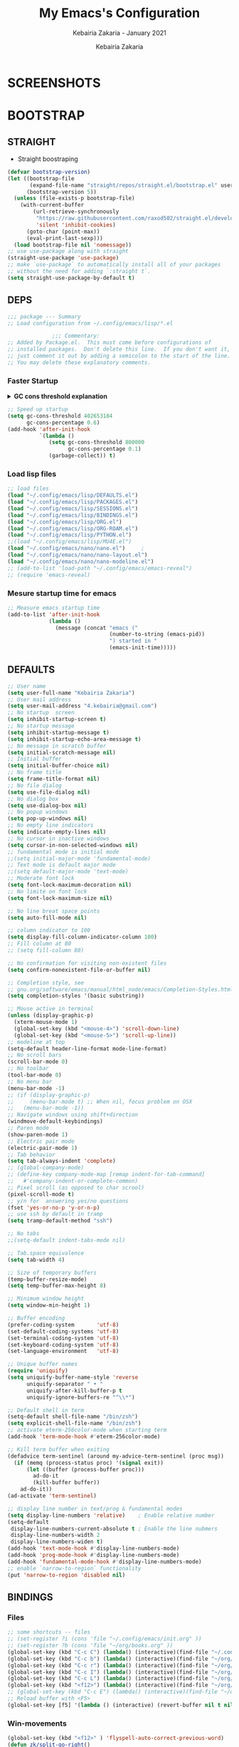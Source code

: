 # ------------------------------------------------------------------------------
#+TITLE:     My Emacs's Configuration
#+SUBTITLE:  Kebairia Zakaria - January 2021
#+AUTHOR:    Kebairia Zakaria
#+EMAIL:     4.kebairia@gmail.com
#+LANGUAGE:  en
#+STARTUP:   content showstars indent inlineimages hideblocks
#+HTML_HEAD: <link rel="stylesheet" type="text/css" href="/home/zakaria/org/conf/rouger.css" />
#+OPTIONS:   toc:2 html-scripts:nil num:nil html-postamble:nil html-style:nil ^:nil
#+PROPERTY:  header-args :results none
#+ARCHIVE:   ~/org/archive/config_archive.org::
# ------------------------------------------------------------------------------
#+html: <a href="https://https://www.gnu.org/software/emacs/"> <img alt="Arch Linux package" src="https://img.shields.io/archlinux/v/Extra/x86_64/emacs?label=Emacs&logo=GNU%20Emacs&logoColor=white&style=flat-square"></a>
#+html: <a href="https://orgmode.org"><img src="https://img.shields.io/badge/Org-literate%20config-%2377aa99?style=flat-square&logo=Org&logoColor=white"></a>
# ------------------------------------------------------------------------------
* SCREENSHOTS
[[file:img/scratch.png]]
* BOOTSTRAP
:PROPERTIES:
:header-args: :tangle ~/.config/emacs/init.el
:header-args: :results none
:END:
** STRAIGHT
#+begin_comment
I'm using [[https://github.com/raxod502/straight.el][straight.el]] as my main package manager for Emacs
#+end_comment
- Straight boostraping 
#+begin_src emacs-lisp
  (defvar bootstrap-version)
  (let ((bootstrap-file
         (expand-file-name "straight/repos/straight.el/bootstrap.el" user-emacs-directory))
        (bootstrap-version 5))
    (unless (file-exists-p bootstrap-file)
      (with-current-buffer
          (url-retrieve-synchronously
           "https://raw.githubusercontent.com/raxod502/straight.el/develop/install.el"
           'silent 'inhibit-cookies)
        (goto-char (point-max))
        (eval-print-last-sexp)))
    (load bootstrap-file nil 'nomessage))
  ;; use use-package along with straight
  (straight-use-package 'use-package)
  ;; make `use-package` to automatically install all of your packages 
  ;; without the need for adding `:straight t`.
  (setq straight-use-package-by-default t)
#+end_src
** DEPS
#+begin_src emacs-lisp
  ;;; package --- Summary  
  ;; Load configuration from ~/.config/emacs/lisp/*.el

                ;;; Commentary:
  ;; Added by Package.el.  This must come before configurations of
  ;; installed packages.  Don't delete this line.  If you don't want it,
  ;; just comment it out by adding a semicolon to the start of the line.
  ;; You may delete these explanatory comments.

#+end_src
*** Faster Startup 

#+HTML: <details><summary><b>GC cons threshold explanation </b></summary>
- ~gc-cons-threshold~ is the number of bytes of consing before a garbage collection is invoked.
  It's normally set at 800,000 bytes, but for me that invokes the GC 39 times!!! during startup ~(gcs-done)~ ,
  and the GC is sloooow. I've set it to ~384M above.
  And now no GC invocations during startup.
  source:  [[https://www.reddit.com/r/emacs/comments/3kqt6e/2_easy_little_known_steps_to_speed_up_emacs_start/][2 easy little known steps to speed up Emacs start up time]]
- reset the ~gc-cons-threshold~ to its defaults values after startup
#+HTML: </details>

#+begin_src emacs-lisp
  ;; Speed up startup
  (setq gc-cons-threshold 402653184
        gc-cons-percentage 0.6)
  (add-hook 'after-init-hook
            `(lambda ()
               (setq gc-cons-threshold 800000
                     gc-cons-percentage 0.1)
               (garbage-collect)) t)
#+end_src
*** Load lisp files
#+begin_src emacs-lisp
  ;; load files
  (load "~/.config/emacs/lisp/DEFAULTS.el") 
  (load "~/.config/emacs/lisp/PACKAGES.el") 
  (load "~/.config/emacs/lisp/SESSIONS.el") 
  (load "~/.config/emacs/lisp/BINDINGS.el") 
  (load "~/.config/emacs/lisp/ORG.el") 
  (load "~/.config/emacs/lisp/ORG-ROAM.el") 
  (load "~/.config/emacs/lisp/PYTHON.el") 
  ;;(load "~/.config/emacs/lisp/MU4E.el") 
  (load "~/.config/emacs/nano/nano.el") 	;
  (load "~/.config/emacs/nano/nano-layout.el") 
  (load "~/.config/emacs/nano/nano-modeline.el") 
  ;; (add-to-list 'load-path "~/.config/emacs/emacs-reveal")
  ;; (require 'emacs-reveal)
  
#+end_src
*** Mesure startup time for emacs
#+begin_src emacs-lisp
  ;; Measure emacs startup time
  (add-to-list 'after-init-hook
               (lambda ()
                 (message (concat "emacs ("
                                  (number-to-string (emacs-pid))
                                  ") started in "
                                  (emacs-init-time)))))
#+end_src
** DEFAULTS
:PROPERTIES:
:header-args: :tangle ~/.config/emacs/lisp/DEFAULTS.el
:header-args: :results none
:END:
#+begin_src emacs-lisp
  ;; User name
  (setq user-full-name "Kebairia Zakaria")
  ;; User mail address
  (setq user-mail-address "4.kebairia@gmail.com")
  ;; No startup  screen
  (setq inhibit-startup-screen t)
  ;; No startup message
  (setq inhibit-startup-message t)
  (setq inhibit-startup-echo-area-message t)
  ;; No message in scratch buffer
  (setq initial-scratch-message nil)
  ;; Initial buffer 
  (setq initial-buffer-choice nil)
  ;; No frame title
  (setq frame-title-format nil)
  ;; No file dialog
  (setq use-file-dialog nil)
  ;; No dialog box
  (setq use-dialog-box nil)
  ;; No popup windows
  (setq pop-up-windows nil)
  ;; No empty line indicators
  (setq indicate-empty-lines nil)
  ;; No cursor in inactive windows
  (setq cursor-in-non-selected-windows nil)
  ;; fundamental mode is initial mode
  ;;(setq initial-major-mode 'fundamental-mode)
  ;; Text mode is default major mode
  ;;(setq default-major-mode 'text-mode)
  ;; Moderate font lock
  (setq font-lock-maximum-decoration nil)
  ;; No limite on font lock
  (setq font-lock-maximum-size nil)
  
  ;; No line breat space points
  (setq auto-fill-mode nil)
  
  ;; column indicator to 100
  (setq display-fill-column-indicator-column 100)
  ;; Fill column at 80
  ;; (setq fill-column 80)
  
  ;; No confirmation for visiting non-existent files
  (setq confirm-nonexistent-file-or-buffer nil)
  
  ;; Completion style, see
  ;; gnu.org/software/emacs/manual/html_node/emacs/Completion-Styles.html
  (setq completion-styles '(basic substring))
  
  ;; Mouse active in terminal
  (unless (display-graphic-p)
    (xterm-mouse-mode 1)
    (global-set-key (kbd "<mouse-4>") 'scroll-down-line)
    (global-set-key (kbd "<mouse-5>") 'scroll-up-line))
  ;; modeline at top
  (setq-default header-line-format mode-line-format)
  ;; No scroll bars
  (scroll-bar-mode 0)
  ;; No toolbar
  (tool-bar-mode 0)
  ;; No menu bar
  (menu-bar-mode -1)
  ;; (if (display-graphic-p)
  ;;     (menu-bar-mode t) ;; When nil, focus problem on OSX
  ;;   (menu-bar-mode -1))
  ;; Navigate windows using shift+direction
  (windmove-default-keybindings)
  ;; Paren mode
  (show-paren-mode 1)
  ;; Electric pair mode
  (electric-pair-mode 1)
  ;; Tab behavior
  (setq tab-always-indent 'complete)
  ;; (global-company-mode)
  ;; (define-key company-mode-map [remap indent-for-tab-command]
  ;;   #'company-indent-or-complete-common)
  ;; Pixel scroll (as opposed to char scrool)
  (pixel-scroll-mode t)
  ;; y/n for  answering yes/no questions
  (fset 'yes-or-no-p 'y-or-n-p)
  ;; use ssh by default in tramp
  (setq tramp-default-method "ssh")
  
  ;; No tabs
  ;;(setq-default indent-tabs-mode nil)
  
  ;; Tab.space equivalence
  (setq tab-width 4)
  
  ;; Size of temporary buffers
  (temp-buffer-resize-mode)
  (setq temp-buffer-max-height 8)
  
  ;; Minimum window height
  (setq window-min-height 1)
  
  ;; Buffer encoding
  (prefer-coding-system       'utf-8)
  (set-default-coding-systems 'utf-8)
  (set-terminal-coding-system 'utf-8)
  (set-keyboard-coding-system 'utf-8)
  (set-language-environment   'utf-8)
  
  ;; Unique buffer names
  (require 'uniquify)
  (setq uniquify-buffer-name-style 'reverse
        uniquify-separator " • "
        uniquify-after-kill-buffer-p t
        uniquify-ignore-buffers-re "^\\*")
  
  ;; Default shell in term
  (setq-default shell-file-name "/bin/zsh")
  (setq explicit-shell-file-name "/bin/zsh")
  ;; activate eterm-256color-mode when starting term
  (add-hook 'term-mode-hook #'eterm-256color-mode)
  
  ;; Kill term buffer when exiting
  (defadvice term-sentinel (around my-advice-term-sentinel (proc msg))
    (if (memq (process-status proc) '(signal exit))
        (let ((buffer (process-buffer proc)))
          ad-do-it
          (kill-buffer buffer))
      ad-do-it))
  (ad-activate 'term-sentinel)
  
  ;; display line number in text/prog & fundamental modes
  (setq display-line-numbers 'relative)    ; Enable relative number
  (setq-default
   display-line-numbers-current-absolute t ; Enable the line nubmers
   display-line-numbers-width 2
   display-line-numbers-widen t)
  (add-hook 'text-mode-hook #'display-line-numbers-mode)
  (add-hook 'prog-mode-hook #'display-line-numbers-mode)
  (add-hook 'fundamental-mode-hook #'display-line-numbers-mode)
  ;; enable `narrow-to-region` functionality
  (put 'narrow-to-region 'disabled nil)
#+end_src
** BINDINGS
:PROPERTIES:
:header-args: :tangle ~/.config/emacs/lisp/BINDINGS.el
:header-args: :results none
:END:
*** Files
   #+begin_src emacs-lisp
     ;; some shortcuts -- files
     ;; (set-register ?i (cons 'file "~/.config/emacs/init.org" ))
     ;; (set-register ?b (cons 'file "~/org/books.org" ))
     (global-set-key (kbd "C-c C") (lambda() (interactive)(find-file "~/.config/emacs/init.org")))
     (global-set-key (kbd "C-c b") (lambda() (interactive)(find-file "~/org/books.org")))
     (global-set-key (kbd "C-c r") (lambda() (interactive)(find-file "~/org/refs.org")))
     (global-set-key (kbd "C-c I") (lambda() (interactive)(find-file "~/org/gtd/inbox.org")))
     (global-set-key (kbd "C-c L") (lambda() (interactive)(find-file "~/org/links.org")))
     (global-set-key (kbd "<f12>") (lambda() (interactive)(find-file "~/org/conf/org.pdf")))
     ;; (global-set-key (kbd "C-c E") (lambda() (interactive)(find-file "~/org/gtd/emails.org")))
     ;; Reload buffer with <F5>
     (global-set-key [f5] '(lambda () (interactive) (revert-buffer nil t nil)))
   #+end_src
*** Win-movements
   #+begin_src emacs-lisp
     (global-set-key (kbd "<f12>" ) 'flyspell-auto-correct-previous-word)
     (defun zk/split-go-right()
       (interactive)
       (split-window-horizontally)
       (windmove-right))
     (defun zk/split-go-down()
       (interactive)
       (split-window-vertically)
       (windmove-down))
     ;; try to go to the other window automaticly
     (global-set-key (kbd "C-c i") 'zk/split-go-right)
     (global-set-key (kbd "C-c m") 'zk/split-go-down)
     
     ;; Move between buffer
     ;; (global-set-key (kbd "M-n") 'switch-to-next-buffer)
     ;; (global-set-key (kbd "M-p") 'switch-to-prev-buffer)
     ;; winner mode
     (winner-mode +1)
     (define-key winner-mode-map (kbd "M-p") #'winner-undo)
     (define-key winner-mode-map (kbd "M-n") #'winner-redo)
     
        ;; Move between Windows
        (global-set-key (kbd "C-c k") 'windmove-up)
        (global-set-key (kbd "C-c j") 'windmove-down)
        (global-set-key (kbd "C-c l") 'windmove-right)
        (global-set-key (kbd "C-c h") 'windmove-left)
     
        ;; Resize windows
        (global-set-key (kbd "C-M-l") 'shrink-window-horizontally)
        (global-set-key (kbd "C-M-h") 'enlarge-window-horizontally)
        (global-set-key (kbd "C-M-j") 'shrink-window)
        (global-set-key (kbd "C-M-k") 'enlarge-window)
     
        (global-set-key (kbd "M-o") 'delete-other-windows)
        (global-set-key (kbd "C-x p") 'zk/org-agenda-process-inbox-item)
   #+end_src
*** other
   #+begin_src emacs-lisp
     (global-set-key (kbd "C-x b") 'consult-buffer)
     (global-set-key (kbd "C-c s") 'zk/set-save-bookmark)
     ;; set a bookmark then save it on the bookmark file 
      (defun zk/set-save-bookmark()
        (interactive)
        (bookmark-set)
        (bookmark-save))
   #+end_src
** BACKUPS/SESSIONS ..etc
:PROPERTIES:
:header-args: :tangle ~/.config/emacs/lisp/SESSIONS.el
:header-args: :results none
:END:
#+begin_src emacs-lisp
  ;; Save miscellaneous history
  (setq savehist-additional-variables
        '(kill-ring
          command-history
          set-variable-value-history
          custom-variable-history   
          query-replace-history     
          read-expression-history   
          minibuffer-history        
          read-char-history         
          face-name-history         
          bookmark-history          
          ivy-history               
          counsel-M-x-history       
          file-name-history         
          counsel-minibuffer-history))
  (setq history-length 250)
  (setq kill-ring-max 25)
  (put 'minibuffer-history         'history-length 50)
  (put 'file-name-history          'history-length 50)
  (put 'set-variable-value-history 'history-length 25)
  (put 'custom-variable-history    'history-length 25)
  (put 'query-replace-history      'history-length 25)
  (put 'read-expression-history    'history-length 25)
  (put 'read-char-history          'history-length 25)
  (put 'face-name-history          'history-length 25)
  (put 'bookmark-history           'history-length 25)
  (put 'ivy-history                'history-length 25)
  (put 'counsel-M-x-history        'history-length 25)
  (put 'counsel-minibuffer-history 'history-length 25)
  (setq savehist-file "~/.local/share/emacs/savehist")
  (savehist-mode 1)

  ;; Remove text properties for kill ring entries
  ;; See https://emacs.stackexchange.com/questions/4187
  (defun unpropertize-kill-ring ()
    (setq kill-ring (mapcar 'substring-no-properties kill-ring)))
  (add-hook 'kill-emacs-hook 'unpropertize-kill-ring)

  ;; Recentf files 
  (setq recentf-max-menu-items 25)
  (setq recentf-save-file     "~/.local/share/emacs/recentf")
  (recentf-mode 1)

  ;; Bookmarks
  (setq bookmark-default-file "~/.local/share/emacs/bookmark")
  ;; Undo file
  (setq auto-save-file-name-transforms
        '((".*" "~/.local/share/emacs/undo/" t)))
  ;; Saving persistent tree-undo to a single directory
  (setq undo-tree-history-directory-alist     
        '(("." . "~/.local/share/emacs/undo-tree")))
  ;; Backup
  (setq backup-directory-alist '(("." . "~/.local/share/emacs/backups"))
        make-backup-files t     ; backup of a file the first time it is saved.
        backup-by-copying t     ; don't clobber symlinks
        version-control t       ; version numbers for backup files
        delete-old-versions t   ; delete excess backup files silently
        kept-old-versions 6     ; oldest versions to keep when a new numbered
                                          ;  backup is made (default: 2)
        kept-new-versions 9     ; newest versions to keep when a new numbered
                                          ;  backup is made (default: 2)
        auto-save-default t     ; auto-save every buffer that visits a file
        auto-save-timeout 20    ; number of seconds idle time before auto-save
                                          ;  (default: 30)
        auto-save-interval 200)  ; number of keystrokes between auto-saves
                                          ;  (default: 300)
  ;; Saving my sessions in another folder.
  (setq auto-save-list-file-prefix            
        "~/.local/share/emacs/sessions/session-")
  (setq auth-sources '("~/.local/share/emacs/authinfo"
                       "~/.local/share/emacs/authinfo.gpg"
                       "~/.authinfo"
                       "~/.authinfo.gpg"
                       "~/.netrc" ))
#+end_src
** FUNCTIONS
[[https://www.lonecpluspluscoder.com/2021/09/07/emacs-enable-multiple-minor-modes-from-major-mode/][Automatically enabling multiple Emacs minor modes via a major mode hook - The...]]
#+begin_src emacs-lisp
  (defun enable-writing-minor-modes ()
    "Enable flyspell and visual line mode for calling from mode hooks"
    (visual-line-mode 1)
    (flyspell-mode 1))
#+end_src

* PACKAGES
  :PROPERTIES:
  :header-args: :tangle ~/.config/emacs/lisp/PACKAGES.el
  :header-args: :results none
  :END:
** org
#+begin_src emacs-lisp
  (use-package org
    :hook (org-mode . enable-writing-minor-modes))
#+end_src
** COMMENT bookmark-plus
#+begin_src emacs-lisp
  (use-package bookmark+)
#+end_src
** visual-fill-column
Instead of wrapping lines at the window edge, --which is the standard
behaviour of visual-line-mode, it wraps lines at fill-column
#+begin_src emacs-lisp
  (use-package visual-fill-column)
  (add-hook 'visual-fill-column-mode-hook #'visual-line-mode)
#+end_src
** evil
#+begin_src emacs-lisp
  (setq evil-want-keybinding nil)                   
  ;; put this before loading evil to work
  (setq evil-want-C-i-jump nil)
  (straight-use-package 'evil)
  ;; this statement is required to enable evil/evil-colleciton mode
  (evil-mode 1)
  (setq evil-want-abbrev-expand-on-insert-exit nil)
#+end_src
*** evil collection
#+begin_src emacs-lisp
  ;; after evil
  (straight-use-package
   '(evil-collection
     :type git
     :host github :repo "emacs-evil/evil-collection"))
  (evil-collection-init)
  
#+end_src
*** evil org
#+begin_src emacs-lisp
  (straight-use-package '(evil-org-mode
                          :type git
                          :host github
                          :repo "Somelauw/evil-org-mode"))
  (require 'evil-org-agenda)
  (evil-org-agenda-set-keys)
  ;; config
  
  ;; (add-hook 'org-mode-hook 'evil-org-mode)
  ;; (add-hook 'evil-org-mode-hook
  ;;           (lambda () (evil-org-set-key-theme)))
  ;; (require 'evil-org-agenda)
  ;; (evil-org-agenda-set-keys)
  ;; (setq                                             ;;automatically use evil for ibuffer and dired
  ;; evil-emacs-state-modes
  ;; (delq 'ibuffer-mode evil-emacs-state-modes))
#+end_src
*** evil leader
#+begin_src emacs-lisp
  (straight-use-package 'evil-leader)
  ;; needs to be enabled before M-x evil-mode!
  ;; :config
  (evil-leader-mode 1)
  (global-evil-leader-mode 1)
  (evil-leader/set-leader ",")
  (evil-leader/set-key
    "e" 'org-export-dispatch
    "a" 'zk/switch-to-agenda
    "d" 'deft
    "g" 'magit-status
    "i" 'org-roam-node-insert
    "f" 'org-roam-capture
    "D" 'org-roam-dailies-capture-today
    "l" 'org-roam-buffer-toggle
    "z" 'term
    "c" 'org-capture
    "b" 'bookmark-jump
    "L" 'org-insert-link
    "q" 'kill-current-buffer
    "F" 'pdf-links-action-perform
    "s" 'zk/gen-scratch-buffer
    "n" 'org-noter
    "m i" 'org-noter-insert-note
    "m p" 'org-noter-insert-precise-note
    "m k" 'org-noter-sync-prev-note
    "m j" 'org-noter-sync-next-note
    "m s" 'org-noter-create-skeleton
    "m q" 'org-noter-kill-session
    "r c" 'org-ref-clean-bibtex-entry
    "r s" 'org-ref-bibtex-sort-order
    "r b" 'org-ref-bibliography
    "r g" 'org-ref-add-glossary-entry
    "r a" 'org-ref-add-acronym-entry
  )
  ;; "r" 'consult-recent-file
  ;;"l" 'org-store-link
  ;;"s" 'zk/gen-scratch-buffer
  ;; )
#+end_src
** magit
#+begin_src emacs-lisp
  (use-package magit
    :commands (magit-status magit-get-current-branch)
    :custom
    (magit-display-buffer-function #'magit-display-buffer-same-window-except-diff-v1))
  ;; '(magit-display-buffer-function 'magit-display-buffer-traditional))
  (straight-use-package 'evil-magit)
#+end_src
*** COMMENT forge                                                 :ARCHIVE:
- forge is a utility that let you pull your issues and pull-requests from the remote repo into magit interface
#+begin_src emacs-lisp
  (use-package forge
    :after magit)
#+end_src
** projectile
#+begin_src emacs-lisp
  (use-package projectile
  :config (projectile-mode)
  :bind-keymap
  ("C-c p" . projectile-command-map)
  :init
  (when (file-directory-p "~/dox/wrk")
    (setq projectile-project-search-path '("~/dox/wrk" "~/dox/wrk/pfe" ))))
  ;; speed up projectile by enabling caching
  (setq projectile-enable-caching t)
  
#+end_src
** aggressive indent
#+begin_src emacs-lisp
  (straight-use-package 'aggressive-indent)
#+end_src

The variable ~aggressive-indent-dont-indent-if~ lets you customize when you don't want indentation to happen.
#+begin_example
(add-to-list
 'aggressive-indent-dont-indent-if
 '(and (derived-mode-p 'c++-mode)
       (null (string-match "\\([;{}]\\|\\b\\(if\\|for\\|while\\)\\b\\)"
                           (thing-at-point 'line)))))
#+end_example
#+begin_src emacs-lisp
  (global-aggressive-indent-mode 1)
#+end_src
** which key
    Which-key Package show me a helpful menu when i press "C-x" and wait
#+begin_src emacs-lisp
  (straight-use-package 'which-key)
  (which-key-mode)
  (setq which-key-popup-type 'minibuffer)
  ;; (which-key-setup-side-window-right)
  
#+end_src
** undo tree
#+begin_src emacs-lisp
  (use-package undo-tree
    ;;turn on everywhere
    :init (global-undo-tree-mode 1))
#+end_src
** ibuffer
#+begin_src emacs-lisp
  (straight-use-package 'ibuffer)
  ;; disable linum-mode
  (add-hook 'ibuffer-mode (lambda() (linum-mode -1)))
  (global-set-key (kbd "C-x C-b") 'ibuffer) ;; Use Ibuffer for Buffer List
  ;; create a function that define a group
  (setq ibuffer-saved-filter-groups
        '(("default"
           ("Emacs"  (or
                      (name . "^\\*Messages\\*$")
                      (name . "^\\*scratch\\*$")
                      ))
           ("Agenda"  (or
                       (name . "inbox.org")
                       (name . "next.org")
                       (name . "someday.org")
                       (name . "emails.org")
                       (name . "archive.org")
                       (name . "habits.org")
                       (name . "projects.org")
                       (name . "weekly_reviews.org")
                       ))
  
           ("Org"  (name . "^.*org$"))
           ("PDF"  (name . "^.*pdf"))
           ("Python"  (name . "^.*py$"))
           ("Lisp"  (name . "^.*el"))
           ("Web"  (or
                    (name . "^.*html$")
                    (name . "^.*css")
                    (name . "^.*php")
                    ))
           ("Dired"  (mode . dired-mode))
           ))
        )
  
  (add-hook 'ibuffer-mode-hook
            '(lambda ()
               (ibuffer-auto-mode 1)
               (ibuffer-switch-to-saved-filter-groups "default"))) ;; use the group default
#+end_src
** selectrum
#+begin_src emacs-lisp
  (straight-use-package 'selectrum)
  (selectrum-mode +1)
  ;; to make sorting and filtering more intelligent
  (straight-use-package 'selectrum-prescient)
  (selectrum-prescient-mode +1)
  
  ;; to save your command history on disk, so the sorting gets more
  ;; intelligent over time
  (prescient-persist-mode +1)
  ;; ;; In Emacs 27 there is also a flex style which you might like.
  ;; (setq completion-styles '(substring partial-completion))
  ;;(setq selectrum-show-indices nil)
#+end_src
** ctrlf
#+begin_src emacs-lisp
  (straight-use-package 'ctrlf)
  (setq ctrlf-default-search-style 'fuzzy-regexp)
  (setq ctrlf-auto-recenter 1)
  (setq ctrlf-highlight-line 1)
  
  (ctrlf-mode +1)
#+end_src
** consult 
- [[https://github.com/minad/consult][consult github repo]]
  #+begin_src emacs-lisp
    (straight-use-package 'consult)
  #+end_src
** pdf tools
#+begin_src emacs-lisp
  (use-package pdf-tools
    :config
    (pdf-tools-install))
  ;; open pdfs scaled to fit page
  (setq-default pdf-view-display-size 'fit-page)
  ;; exchange isearch -- occur, occur -- isearch
  (define-key pdf-view-mode-map (kbd "C-s") 'occur)
  (define-key pdf-view-mode-map (kbd "M-s o") 'isearch-forward)
  ;; turn off cua so copy works
  (add-hook 'pdf-view-mode-hook (lambda () (cua-mode 0)))
  ;; more fine-grained zooming
  (setq pdf-view-resize-factor 1.1)
  ;; dark mode 
  (setq pdf-view-midnight-colors '("#f8f8f2" . "#1d2021"))
#+end_src
*** org-pdfview
#+begin_src emacs-lisp
  (use-package org-pdfview)
  ;; Set the pdf-view incompatible-modes[linum mode: line numbers]
  (add-hook 'pdf-view-mode-hook (lambda() (linum-mode -1)))
#+end_src
*** org-noter
#+begin_src emacs-lisp
  (use-package org-noter
    :after org
    :config
    (setq org-noter-auto-save-last-location t
          org-noter-doc-split-fraction (quote (0.7 . 0.7))
          org-noter-notes-window-behavior nil
          org-noter-notes-window-location "Vertical"
          org-noter-always-create-frame nil
          org-noter-separate-notes-from-heading t)
     )
#+end_src
** eterm256
#+begin_src emacs-lisp
  (use-package eterm-256color)
#+end_src
** modes
*** yaml mode
#+begin_src emacs-lisp
  (straight-use-package 'yaml-mode)
#+end_src
** elfeed
#+begin_src emacs-lisp
  (use-package elfeed)
  (use-package elfeed-org
    :config
    (elfeed-org)
    (setq rmh-elfeed-org-files (list "~/.config/elfeed/elfeed.org")))
  (global-set-key (kbd "C-x w") 'elfeed)
#+end_src

* ORG MODE
:PROPERTIES:
:header-args: :tangle ~/.config/emacs/lisp/ORG.el
:header-args: :results none
:END:
** Global Config
#+begin_src emacs-lisp
  ;; - turn on Org Indent mode globally for all files
  ;; - You can also control this behaviour for each buffer by
  ;;   setting #+startup: indent or #+startup: noindent
  ;;   in the buffer metadata.
  (add-hook 'org-mode-hook 'org-indent-mode)
  (setq org-log-into-drawer t)
  ;; Improve org mode looks
  (setq org-startup-indented t
        org-hide-emphasis-markers t
        org-startup-with-inline-images t
        org-list-allow-alphabetical t
        org-fontify-quote-and-verse-blocks t
        ;; use user's label, i need that for my thesis refenrences
        org-latex-prefer-user-labels t
        org-image-actual-width '(400))
  ;; use '⤵' instead of '...' in headlines
  (setq org-ellipsis " ›")
  ;; use '•' instead of '-' in lists
  (font-lock-add-keywords 'org-mode
                          '(("^ *\\([-]\\) "
                             (0 (prog1 ()
                                  (compose-region
                                   (match-beginning 1)
                                   (match-end 1) "•"))))))
#+end_src
** org-appear
#+begin_src emacs-lisp
  ;; Show hidden emphasis markers
  (use-package org-appear
    :hook (org-mode . org-appear-mode))
  (setq
   org-appear-autolinks t
   org-appear-autosubmarkers t)
#+end_src
** org-cliplink 
#+begin_src emacs-lisp
  (use-package org-cliplink)
#+end_src
** org-contrib
#+begin_comment
  Currently available extras:
  
  - ~latex-header-blocks~ :
  allow the use of latex blocks, the
  contents of which which will be interpreted as ~#+latex_header~ lines
  for export.  These blocks should be tagged with ~#+header: :header~ 
  yes.  For example:
  #+begin_src org
  #+header: :header yes
  #+begin_export latex
    ...
  #+end_export
  #+end_src
  
  - ~ignore-headlines~ -- allow a headline (but not its children) to
  be ignored.  Any headline tagged with the 'ignore' tag will be
  ignored (i.e. will not be included in the export), but any child
  headlines will not be ignored (unless explicitly tagged to be
  ignored), and will instead have their levels promoted by one.
#+end_comment
#+begin_src emacs-lisp
  (use-package org-contrib
    :config
    (require 'ox-extra)
    (ox-extras-activate '(latex-header-blocks ignore-headlines)))
#+end_src
** GTD
*** Global
   #+begin_src emacs-lisp
     ;; ;; Adding a separator line between days in Emacs Org-mode calender view (prettier)

     ;;     (setq org-agenda-format-date (lambda (date) (concat "\n"
     ;;                                                         (make-string (window-width) 9472)
     ;;                                                         "\n"
     ;;                                                         (org-agenda-format-date-aligned date))))
     (setq org-agenda-directory "~/org/gtd/"
           org-agenda-files '("~/org/gtd" ))                    ;; org-agenda-files

     (setq org-agenda-dim-blocked-tasks nil                    ;; Do not dim blocked tasks
           org-agenda-span 'day                                ;; show me one day
           org-agenda-inhibit-startup t                        ;; Stop preparing agenda buffers on startup:
           org-agenda-use-tag-inheritance nil                  ;; Disable tag inheritance for agendas:
           org-agenda-show-log t
           ;;org-agenda-skip-scheduled-if-done t
           ;;org-agenda-skip-deadline-if-done t
           ;;org-agenda-skip-deadline-prewarning-if-scheduled 'pre-scheduled
           org-agenda-skip-scheduled-if-deadline-is-shown t     ;; skip scheduled if they are already shown as a deadline
           org-agenda-deadline-leaders '("!D!: " "D%2d: " "")
           org-agenda-scheduled-leaders '("" "S%3d: ")

           org-agenda-time-grid
           '((daily today require-timed)
             (800 1000 1200 1400 1600 1800 2000)
             "......" "----------------"))
     (setq
      org-agenda-start-on-weekday 0                          ;; Weekday start on Sunday
      org-treat-S-cursor-todo-selection-as-state-change nil ;; S-R,S-L skip the note/log info[used when fixing the state]
      org-log-done 'time
      org-agenda-tags-column -130                          ;; Set tags far to the right
      org-clock-out-remove-zero-time-clocks t              ;; Sometimes I change tasks I'm clocking quickly - this removes clocked tasks with 0:00 duration
      org-clock-persist t                                  ;; Save the running clock and all clock history when exiting Emacs, load it on startup
      org-use-fast-todo-selection t                        ;; from any todo state to any other state; using it keys
      org-agenda-window-setup 'only-window)                 ;; Always open my agenda in fullscreen

     (setq org-agenda-prefix-format
           '((agenda . " %i %-12:c%?-12t %s")
             (todo   . " ")
             (tags   . " %i %-12:c")
             (search . " %i %-12:c")))
     ;; define org's states
     (setq org-todo-keywords
           '((sequence "TODO(t)" "NEXT(n)" "|" "DONE(d)")
             (sequence "WAITING(w@/!)" "HOLD(h@/!)" "|" "CANCELLED(c@/!)")))
     ;; sort my org-agenda preview
     (setq org-agenda-sorting-strategy '((agenda habit-down
                                                 time-up
                                                 scheduled-down
                                                 priority-down
                                                 category-keep
                                                 deadline-down)
                                         (todo priority-down category-keep)
                                         (tags priority-down category-keep)
                                         (search category-keep)))

     ;;Thanks to Erik Anderson, we can also add a hook that will log when we activate
     ;;a task by creating an “ACTIVATED” property the first time the task enters the NEXT state:
     (defun log-todo-next-creation-date (&rest ignore)
       "Log NEXT creation time in the property drawer under the key 'ACTIVATED'"
       (when (and (string= (org-get-todo-state) "NEXT")
                  (not (org-entry-get nil "ACTIVATED")))
         (org-entry-put nil "ACTIVATED" (format-time-string "[%Y-%m-%d]"))))

     (add-hook 'org-after-todo-state-change-hook #'log-todo-next-creation-date)
     (add-hook 'org-agenda-mode-hook                            ;; disable line-number when i open org-agenda view
                (lambda() (display-line-numbers-mode -1)))

     ;; (define-key global-map (kbd "C-c c") 'org-capture)
     ;; (define-key global-map (kbd "C-c a") 'org-agenda)
  #+end_src
*** ORG AGENDA
    #+begin_src emacs-lisp
      (setq org-agenda-block-separator  9472)                  ;; use 'straight line' as a block-agenda divider
      (setq org-agenda-custom-commands
            '(("g" "Get Things Done (GTD)"
               ((agenda ""
                        ((org-agenda-span 'day)
                         (org-deadline-warning-days 365)))

                (todo "NEXT"
                      ((org-agenda-overriding-header "In Progress")
                       (org-agenda-prefix-format "  %i %-12:c [%e] ")
                       (org-agenda-files '("~/org/gtd/someday.org"
                                           "~/org/gtd/projects.org"
                                           "~/org/gtd/next.org"))
                       ))
                (todo "TODO"
                      ((org-agenda-overriding-header "inbox")
                       (org-agenda-files '("~/org/gtd/inbox.org"))))

                (todo "TODO"
                      ((org-agenda-overriding-header "Emails")
                       (org-agenda-files '("~/org/gtd/emails.org"))))

                (todo "TODO"
                      ((org-agenda-overriding-header "Projects")
                       (org-agenda-files '("~/org/gtd/projects.org")))
                      )

                (todo "TODO"
                      ((org-agenda-overriding-header "One-off Tasks")
                       (org-agenda-files '("~/org/gtd/next.org"))
                       (org-agenda-skip-function '(org-agenda-skip-entry-if
                                                   'deadline 'scheduled))))
                nil))))

    #+end_src
*** Habit
    #+BEGIN_SRC emacs-lisp
      (require 'org-habit)
      (add-to-list 'org-modules 'org-habit)
      (setq org-habit-graph-column 48)
      (setq org-habit-show-habits-only-for-today t)
    #+END_SRC
*** Refiling
    #+begin_src emacs-lisp
      ;; Refiling [need reading]
      ;;tell org-mode we want to specify a refile target using the file path.
      (setq org-refile-use-outline-path 'file
       org-outline-path-complete-in-steps nil)
      (setq org-refile-allow-creating-parent-nodes 'confirm)
      (setq org-refile-targets '(("~/org/gtd/next.org" :level . 0)
                                 ("~/org/ideas.org" :level . 1)
                                 ("~/org/links.org" :level . 1)
                                 ("~/org/gtd/someday.org" :regexp . "\\(?:\\(?:Task\\|idea\\|p\\(?:\\(?:os\\|rojec\\)t\\)\\)s\\)")
                                 ("projects.org" :regexp . "\\(?:Tasks\\)"))) 
      ;;("someday.org" :level . 0)
    #+end_src
** org capture
   #+begin_src emacs-lisp
     (setq org-capture-templates
           `(("i" "Inbox" entry  (file "~/org/gtd/inbox.org")
              ,(concat "* TODO %?\n"
                       "/Entered on/ %U"))
             ("l" "Link" entry (file+headline "~/org/gtd/inbox.org" "Links")
              ,(concat "* TODO %a %?\n"
                       "/Entered on/ %U") :immediate-finish t)
             ("j" "Journal" entry (file+olp+datetree "~/org/journal.org")
              "** %<%H:%M> %?\n")
             ("e" "email" entry (file+headline "~/org/gtd/emails.org" "Emails")
              "* TODO [#A] %?\nSCHEDULED: %(org-insert-time-stamp (org-read-date nil t \"+0d\"))\n%a\n")

             ;; ("m" "mood" entry (file "~/org/mood.org" )
             ;;  ,(concat "* %? \n %^{MOOD} \n"
             ;;           "/Entered on/ %U") :immediate-finish t)
             ))
   #+end_src
** org bullets
#+begin_src emacs-lisp
  (straight-use-package 'org-bullets)
  ;; enable org-bullets with org-mode
  (add-hook 'org-mode-hook (lambda () (org-bullets-mode 1)))
  ;; change org-bullets faces
  (setq org-bullets-bullet-list
        '("▶" "⚫" "◆" "◉" "○" "◇" "▸"))
  ;;     ;; ♥ ● ◇ ✚ ✜ ☯ ◆ ♠ ♣ ♦ ☢ ❀ ◆ ◖ ▶
  ;;     ;;; Small
  ;;     ;; ► • ★ ▸
#+end_src
** org protocol
#+begin_src emacs-lisp
(require 'org-protocol)
#+end_src
** todo faces
   #+begin_src emacs-lisp
    (setq org-todo-keywords
      '((sequence "TODO(t)" "NEXT(n)" "HOLD(h)" "|" "DONE(d)" "CANCELED")))
    (setq org-todo-keyword-faces
      '(
        ("TODO" . (:foreground "brown2" :weight bold))
        ("READ" . (:foreground "brown2" :weight bold))

        ("NEXT" . (:foreground "#00b0d1"  :weight bold ))
        ("READING" . (:foreground "#00b0d1"  :weight bold ))

        ("DONE" . (:foreground "#16a637" :weight bold))

        ("HOLD" . (:foreground "orange"  :weight bold))

        ("CANCELED" . (:foreground "gray" :background "red1" :weight bold))
      ))
   #+end_src
** Export
*** org-ref                                                       :ARCHIVE:
#+begin_src emacs-lisp
  ;; (use-package org-ref
  ;;   :config
  ;;   (setq reftex-default-bibliography '("~/dox/std/ESI/pfe/docs/thesis_infra/lib/refs.bib"))
  ;;   ;; see org-ref for use of these variables
  ;;   (setq org-ref-bibliography-notes "~/dox/std/ESI/pfe/docs/thesis_infra/lib/bib_notes"
  ;;         org-ref-default-bibliography '("~/dox/std/ESI/pfe/docs/thesis_infra/lib/refs.bib")
  ;;         org-ref-pdf-directory "~/dox/std/ESI/pfe/docs/thesis_infra/lib/articles"
  ;;         bibtex-dialect                    'biblatex
  ;;         ;; Optimize for 80 character frame display
  ;;         bibtex-completion-display-formats
  ;;         '((t . "${title:46} ${author:20} ${year:4} ${=type=:3}${=has-pdf=:1}${=has-note=:1}"))
  ;;         bibtex-completion-bibliography   "~/dox/std/ESI/pfe/docs/thesis_infra/lib/refs.bib"
  ;;         bibtex-completion-library-path    "~/dox/std/ESI/pfe/docs/thesis_infra/lib/articles"
  ;;         ;; bibtex-completion-pdf-symbol ""
  ;;         ;; bibtex-completion-notes-symbol ""
  ;;         ))
#+end_src
*** org ref
#+begin_src emacs-lisp
  (use-package org-ref
    :after org
    :config
    (setq org-ref-default-bibliography '("~/dox/wrk/pfe/docs/thesis_infra/lib/refs.bib")
          org-ref-bibliography-notes "~/dox/std/ESI/pfe/docs/thesis_infra/lib/refs.notes"
          org-ref-pdf-directory "~/dox/std/ESI/pfe/docs/thesis_infra/lib/papers"
          org-ref-get-pdf-filename-function 'org-ref-get-pdf-filename-helm-bibtex
          bibtex-completion-pdf-field "file"
          bibtex-completion-pdf-symbol ""
          bibtex-completion-display-formats
          '((t . "${title:46} ${author:20} ${year:4} ${=type=:4}${=has-pdf=:1}${=has-note=:1}"))))
  
    (defun org-ref-open-in-scihub ()
      "Open the bibtex entry at point in a browser using the url field or doi field.
  Not for real use, just here for demonstration purposes."
      (interactive)
      (let ((doi (org-ref-get-doi-at-point)))
        (when doi
          (if (string-match "^http" doi)
              (browse-url doi)
            (browse-url (format "http://sci-hub.se/%s" doi)))
          (message "No url or doi found"))))
#+end_src
*** bibtex
#+begin_src emacs-lisp
;; variables that control bibtex key format for auto-generation
;; I want firstauthor-year-title-words
;; this usually makes a legitimate filename to store pdfs under.
(setq bibtex-autokey-year-length 4
      bibtex-autokey-name-year-separator "-"
      bibtex-autokey-year-title-separator "-"
      bibtex-autokey-titleword-separator "-"
      bibtex-autokey-titlewords 2
      bibtex-autokey-titlewords-stretch 1
      bibtex-autokey-titleword-length 5)
#+end_src
*** org-exports
**** Latex
***** classes
 #+begin_src emacs-lisp
   (with-eval-after-load 'ox-latex
     (add-to-list 'org-latex-classes
                  '("elsarticle"
                    "\\documentclass{elsarticle}
       [NO-DEFAULT-PACKAGES]
       [PACKAGES]
       [EXTRA]"
                    ("\\section{%s}" . "\\section*{%s}")
                    ("\\subsection{%s}" . "\\subsection*{%s}")
                    ("\\subsubsection{%s}" . "\\subsubsection*{%s}")
                    ("\\paragraph{%s}" . "\\paragraph*{%s}")
                    ("\\subparagraph{%s}" . "\\subparagraph*{%s}")))
   
     ;; Mimore class is a latex class for writing articles.
     (add-to-list 'org-latex-classes
                  '("mimore"
                    "\\documentclass{mimore}
    [NO-DEFAULT-PACKAGES]
    [PACKAGES]
    [EXTRA]"
                    ("\\section{%s}" . "\\section*{%s}")
                    ("\\subsection{%s}" . "\\subsection*{%s}")
                    ("\\subsubsection{%s}" . "\\subsubsection*{%s}")
                    ("\\paragraph{%s}" . "\\paragraph*{%s}")
                    ("\\subparagraph{%s}" . "\\subparagraph*{%s}")))
   
     ;; Mimosis class is a latex class for writing articles.
     (add-to-list 'org-latex-classes
                  '("mimosis"
                    "\\documentclass{mimosis}
       [NO-DEFAULT-PACKAGES]
       [PACKAGES]
       [EXTRA]
      \\newcommand{\\mboxparagraph}[1]{\\paragraph{#1}\\mbox{}\\\\}
      \\newcommand{\\mboxsubparagraph}[1]{\\subparagraph{#1}\\mbox{}\\\\}"
                    ("\\chapter{%s}" . "\\chapter*{%s}")
                    ("\\section{%s}" . "\\section*{%s}")
                    ("\\subsection{%s}" . "\\subsection*{%s}")
                    ("\\subsubsection{%s}" . "\\subsubsection*{%s}")
                    ("\\mboxparagraph{%s}" . "\\mboxparagraph*{%s}")
                    ("\\mboxsubparagraph{%s}" . "\\mboxsubparagraph*{%s}")))
   
     (add-to-list 'org-latex-classes
                  '( "koma-article"
                     "\\documentclass{scrartcl}"
                     ( "\\section{%s}" . "\\section*{%s}" )
                     ( "\\subsection{%s}" . "\\subsection*{%s}" )
                     ( "\\subsubsection{%s}" . "\\subsubsection*{%s}" )
                     ( "\\paragraph{%s}" . "\\paragraph*{%s}" )
                     ( "\\subparagraph{%s}" . "\\subparagraph*{%s}" )))
     (add-to-list 'org-latex-classes
                  '("tufte-book"
                    "\\documentclass{tufte-book}"
                    ("\\section{%s}" . "\\section*{%s}")
                    ("\\subsection{%s}" . "\\subsection*{%s}")
                    ("\\subsubsection{%s}" . "\\subsubsection*{%s}")
                    ("\\paragraph{%s}" . "\\paragraph*{%s}")
                    ("\\subparagraph{%s}" . "\\subparagraph*{%s}")))
     )
 #+end_src
***** minted and latexmk
#+begin_src emacs-lisp
  ;; Coloured LaTeX using Minted
  (setq org-latex-listings 'minted
        org-latex-packages-alist '(("" "minted")))
  ;; org-latex-pdf-process
  ;; '("latexmk -pdflatex='lualatex -shell-escape -interaction nonstopmode' -pdf -bibtex -output-directory=%o -f %f"))
  (setq org-latex-pdf-process
        '("latexmk -f -pdf -%latex --shell-escape -recorder -bibtex -output-directory=%o %f"))
  (setq bibtex-dialect 'biblatex)
#+end_src
***** syntax highlighting, babel and other configs
#+begin_src emacs-lisp
  ;; syntex-highlighting
  (use-package htmlize)
  ;;Don’t include a footer...etc in exported HTML document.
  (setq org-html-postamble nil)
  (setq org-src-window-setup 'current-window)
  
  (add-hook 'org-babel-after-execute-hook 'org-display-inline-images)
  (add-hook 'org-mode-hook 'org-display-inline-images)
  (custom-set-variables
   ;; custom-set-variables was added by Custom.
   ;; If you edit it by hand, you could mess it up, so be careful.
   ;; Your init file should contain only one such instance.
   ;; If there is more than one, they won't work right.
   '(org-export-backends '(ascii beamer html icalendar latex odt)))
 #+end_src
 
**** Babel
   #+BEGIN_SRC emacs-lisp
     (eval-after-load "org"
       (use-package ob-async
         :ensure t
         :init (require 'ob-async)))
     (setq org-confirm-babel-evaluate nil
           org-src-fontify-natively t
           org-confirm-babel-evaluate nil
           org-src-tab-acts-natively t)
     ;; (require 'org-tempo)
     ;; (add-to-list 'org-structure-template-alist '("s" . "src sh"))
     ;; (add-to-list 'org-structure-template-alist '("el" . "src emacs-lisp"))
     ;; (add-to-list 'org-structure-template-alist '("p" . "src python"))
     (org-babel-do-load-languages
      'org-babel-load-languages
      '((python . t)
        (shell . t)
        (emacs-lisp . t)
        (R . t)
        ))
   #+END_SRC
**** Other Functions
   #+BEGIN_SRC emacs-lisp
     (defun zk/switch-to-agenda ()
          (interactive)
          (org-agenda nil "g"))
     ;; PS: check out the original code from here:
     ;; https://github.com/gjstein/emacs.d/blob/master/config/gs-org.el

     ;;clocking-out changes NEXT to HOLD
     ;;clocking-in changes HOLD to NEXT
     (setq org-clock-in-switch-to-state 'zk/clock-in-to-next)
     (setq org-clock-out-switch-to-state 'zk/clock-out-to-hold)
     (defun zk/clock-in-to-next (kw)
       "Switch a task from TODO to NEXT when clocking in.
        Skips capture tasks, projects, and subprojects.
        Switch projects and subprojects from NEXT back to TODO"
       (when (not (and (boundp 'org-capture-mode) org-capture-mode))
         (cond
          ((and (member (org-get-todo-state) (list "TODO")))
           "NEXT")
          ((and (member (org-get-todo-state) (list "HOLD")))
           "NEXT")
           )))
     (defun zk/clock-out-to-hold (kw)
       (when (not (and (boundp 'org-capture-mode) org-capture-mode))
         (cond
          ((and (member (org-get-todo-state) (list "NEXT")))  "HOLD")
           )))

   #+END_SRC
**** COMMENT Reveal-js
   #+begin_src emacs-lisp
     (use-package ox-reveal
       :ensure ox-reveal)
     (setq org-reveal-root
           "file:///home/zakaria/org/conf/revealJS/reveal.js-4.1.2")
     (setq org-reveal-mathjax t)
   #+end_src
* ORG ROAM
:PROPERTIES:
:header-args: :tangle ~/.config/emacs/lisp/ORG-ROAM.el
:header-args: :results none
:END:
** Global config 
#+begin_src emacs-lisp
  (use-package org-roam
    ;; use org-roam v2
    :init
    (setq org-roam-v2-ack t)
    :custom
    (org-roam-directory (file-truename "/home/zakaria/dox/braindump/org-files"))
    (org-roam-completion-everywhere t)
    :bind (("C-c n l" . org-roam-buffer-toggle)
           ("C-c n f" . org-roam-node-find)
           ("C-c n g" . org-roam-graph)
           ("C-c n G" . org-roam-ui-mode)
           ("C-c n i" . org-roam-node-insert)
           ("C-c n t" . org-roam-tag-add)
           ("C-c n r" . org-roam-ref-add)
           ("C-c n c" . org-roam-capture)
           ;; Dailies
           ("C-c n j" . org-roam-dailies-capture-today)
           :map org-roam-dailies-map
           ("y" . org-roam-dailies-capture-yesterday)
           ("t" . org-roam-dailies-capture-tomorrow)
           :map org-mode-map
           ("C-M-i" . completion-at-point))
    :bind-keymap
    ("C-c n d" . org-roam-dailies-map)
    :config
    (org-roam-db-autosync-mode)
    (setq org-roam-dailies-directory "/home/zakaria/dox/braindump/org-files/daily")
    ;; If using org-roam-protocol
    (load "~/.config/emacs/straight/repos/org-roam/extensions/org-roam-dailies.el")
    (load "~/.config/emacs/straight/repos/org-roam/extensions/org-roam-graph.el") 
    (load "~/.config/emacs/straight/repos/org-roam/extensions/org-roam-protocol.el") 
    (require 'org-roam-protocol))
  
  ;;Configuring the Org-roam buffer display
  (add-to-list 'display-buffer-alist
               '("\\*org-roam\\*"
                 (display-buffer-in-direction)
                 (direction . right)
                 (window-width . 0.33)
                 (window-height . fit-window-to-buffer)))
  ;; Garbage Collection
  (setq org-roam-db-gc-threshold most-positive-fixnum)
  
  
  ;;   )
#+end_src
** org-roam-ui
#+begin_src emacs-lisp
  (use-package org-roam-ui
    :straight
    (:host github :repo "org-roam/org-roam-ui" :branch "main" :files ("*.el" "out"))
    :after org-roam
    ;; :hook
    ;;         normally we'd recommend hooking orui after org-roam, but since org-roam does not have
    ;;         a hookable mode anymore, you're advised to pick something yourself
    ;;         if you don't care about startup time, use
    ;;  :hook (after-init . org-roam-ui-mode)
    :config
    (setq org-roam-ui-sync-theme nil
          org-roam-ui-follow t
          org-roam-ui-update-on-save t
          org-roam-ui-open-on-start t))
  
  ;; (setq org-roam-ui-custom-theme
  ;;       '((bg . "#1d2021")
  ;;         (bg-alt . "#282a36")
  ;;         (fg . "#f8f8f2")
  ;;         (fg-alt . "#6272a4")
  ;;         (red . "#ff5555")
  ;;         (orange . "#f1fa8c")
  ;;         (yellow ."#ffb86c")
  ;;         (green . "#50fa7b")
  ;;         (cyan . "#8be9fd")
  ;;         (blue . "#ff79c6")
  ;;         (violet . "#8be9fd")
  ;;         (magenta . "#bd93f9")))
#+end_src
** org roam graph
- i'm using org-roam-ui now with org-roam-v2,
  this will be removed after the first stable version of org-roam-ui
#+begin_src emacs-lisp
  (setq org-roam-graph-viewer
        (lambda (file)
          (let ((org-roam-graph-viewer "/usr/bin/brave"))
            (org-roam-graph--open (concat "file://///" file)))))
#+end_src
** Deft
- The Deft interface can slow down quickly when the number of files get huge.
- ~Notdeft~ is a fork of Deft that uses an external search engine and indexer.
  #+BEGIN_SRC emacs-lisp
    ;; disable linum-mode (line number)
    (add-hook 'deft
              '(lambda () (linum-mode nil)))
    (use-package deft
      :commands (deft)
      :custom       (deft-directory "~/org/notes" )
      (deft-recursive t)
      (deft-extensions '("org" "md" "txt") )
      (deft-use-filename-as-title t)
      (deft-file-naming-rules
        '((noslash . "-")
          (nospace . "-")
          (case-fn . downcase))
        deft-org-mode-title-prefix t
        deft-text-mode 'org-mode))
    
    
  #+END_SRC
* COMMENT PILE
#+begin_src emacs-lisp
  (use-package pile
    :straight (pile :type git :host github :repo "lepisma/pile")
    :config
    (let* ((template-dir (concat user-layer-dir "misc/"))
           (preamble-template (f-read-text (concat template-dir "pile-preamble.html.template") 'utf-8))
           (postamble-template (f-read-text (concat template-dir "pile-postamble.html.template") 'utf-8))
           (root-url "https://kebairia.github.io/")
           (output-dir (concat user-project-dir "kebairia.github.io-deploy/")))
      (setq pile-serve-dir output-dir
            pile-projects
            (list (pile-project-wiki :name "wiki"
                                     :root-url root-url
                                     :base-url "wiki"
                                     :input-dir (concat user-project-dir "kebairia.github.io/wiki")
                                     :output-dir (concat output-dir "wiki")
                                     :postamble postamble-template
                                     :preamble (mustache-render preamble-template (ht ("wiki-p" t) ("page-meta" "Last modified: %d %C"))))
                  (pile-project-blog :name "blog"
                                     :root-url root-url
                                     :base-url ""
                                     :input-dir (concat user-project-dir "kebairia.github.io/blog")
                                     :output-dir output-dir
                                     :postamble postamble-template
                                     :preamble (mustache-render preamble-template (ht ("blog-p" t) ("page-meta" "%d"))))
                  (pile-project-blog :name "journal"
                                     :root-url root-url
                                     :base-url "journal"
                                     :input-dir (concat user-project-dir "kebairia.github.io/journal")
                                     :output-dir (concat output-dir "journal")
                                     :postamble postamble-template
                                     :preamble (mustache-render preamble-template (ht ("journal-p" t) ("page-meta" "%d"))))
                  (pile-project-blog :name "log"
                                     :root-url root-url
                                     :base-url "log"
                                     :input-dir (concat user-project-dir "kebairia.github.io/log")
                                     :output-dir (concat output-dir "log")
                                     :postamble postamble-template
                                     :preamble (mustache-render preamble-template (ht ("log-p" t) ("page-meta" "%d"))))
                  (pile-project-static :name "assets"
                                       :root-url root-url
                                       :input-dir (concat user-project-dir "kebairia.github.io/assets")
                                       :output-dir (concat output-dir "assets"))
                  (pile-project-plain :name "misc"
                                      :root-url root-url
                                      :base-url ""
                                      :input-dir (concat user-project-dir "kebairia.github.io/misc")
                                      :output-dir output-dir
                                      :postamble ""
                                      :preamble "")))
  
      ))
#+end_src
* PYTHON
:PROPERTIES:
:header-args: :tangle ~/.config/emacs/lisp/PYTHON.el
:header-args: :results none
:END:
** COMMENT Jedi
- first, install python-virtualenv on your system
    #+BEGIN_SRC emacs-lisp
      (use-package jedi
       :init
        (add-hook 'python-mode-hook 'jedi:setup)
        (add-hook 'python-mode-hook 'jedi:ac-setup))
      (setq jedi:complete-on-dot t)
    #+END_SRC
** Flycheck
#+BEGIN_SRC emacs-lisp
  (use-package flycheck
  :init (global-flycheck-mode))
#+END_SRC
** EGLOT
#+begin_src emacs-lisp
  (use-package eglot)
  (add-to-list 'eglot-server-programs
               `(python-mode . ("pyls" "-v" "--tcp" "--host"
                                "localhost" "--port" :autoport)))
  (add-hook 'python-mode-hook 'eglot-ensure)
#+end_src
** COMMENT Elpy
#+begin_src emacs-lisp
  (use-package elpy
    :init
    (elpy-enable))
  ;; (setq elpy-rpc-backend "jedi")
#+end_src

